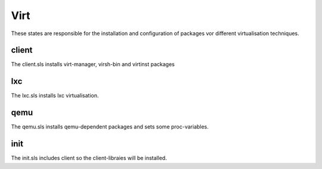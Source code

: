 ====
Virt
====

These states are responsible for the installation and configuration of packages vor different virtualisation techniques.

client
------

The client.sls installs virt-manager, virsh-bin and virtinst packages

lxc
---

The lxc.sls installs lxc virtualisation.

qemu
----

The qemu.sls installs qemu-dependent packages and sets some proc-variables.

init
----

The init.sls includes client so the client-libraies will be installed.
